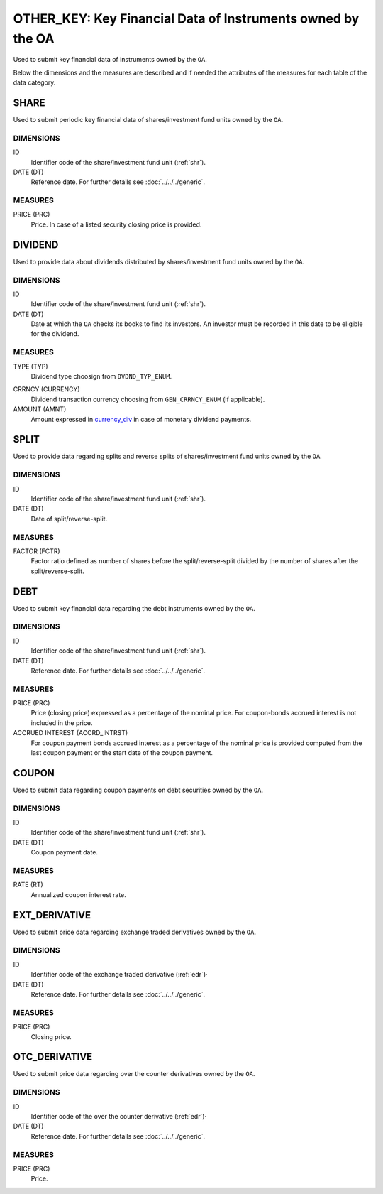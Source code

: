 OTHER_KEY: Key Financial Data of Instruments owned by the OA
============================================================

Used to submit key financial data of instruments owned by the ``OA``.

Below the dimensions and the measures are described and if needed the attributes of the measures for each table of the data category. 

SHARE
-----

Used to submit periodic key financial data of shares/investment fund units owned by the ``OA``.

DIMENSIONS
~~~~~~~~~~

ID
    Identifier code of the share/investment fund unit (:ref:`shr`).

DATE (DT)
    Reference date.  For further details see :doc:`../../../generic`. 

MEASURES
~~~~~~~~

PRICE (PRC)
    Price.  In case of a listed security closing price is provided.


DIVIDEND
--------

Used to provide data about dividends distributed by shares/investment fund units owned by the ``OA``.


DIMENSIONS
~~~~~~~~~~
ID
    Identifier code of the share/investment fund unit (:ref:`shr`).

DATE (DT)
    Date at which the ``OA`` checks its books to find its investors.  An investor must be recorded in this date to be eligible for the dividend.

MEASURES
~~~~~~~~~~
TYPE (TYP)
    Dividend type choosign from ``DVDND_TYP_ENUM``.

.. _currency_div:

CRRNCY (CURRENCY)
    Dividend transaction currency choosing from ``GEN_CRRNCY_ENUM`` (if applicable).

AMOUNT (AMNT)
    Amount expressed in currency_div_ in case of monetary dividend payments.

SPLIT
-----

Used to provide data regarding splits and reverse splits of shares/investment fund units owned by the ``OA``.

DIMENSIONS
~~~~~~~~~~
ID
    Identifier code of the share/investment fund unit (:ref:`shr`).


DATE (DT)
    Date of split/reverse-split.

MEASURES
~~~~~~~~

FACTOR (FCTR)
    Factor ratio defined as number of shares before the split/reverse-split divided by the number of shares after the split/reverse-split.

DEBT
----

Used to submit key financial data regarding the debt instruments owned by the ``OA``.

DIMENSIONS
~~~~~~~~~~
ID
    Identifier code of the share/investment fund unit (:ref:`shr`).

DATE (DT)
    Reference date. For further details see :doc:`../../../generic`. 

MEASURES
~~~~~~~~~~

PRICE (PRC)
    Price (closing price) expressed as a percentage of the nominal price.  For coupon-bonds accrued interest is not included in the price.

ACCRUED INTEREST (ACCRD_INTRST)
    For coupon payment bonds accrued interest as a percentage of the nominal
    price is provided computed from the last coupon payment or the start date
    of the coupon payment.

COUPON
------

Used to submit data regarding coupon payments on debt securities owned by the ``OA``.

DIMENSIONS
~~~~~~~~~~

ID
    Identifier code of the share/investment fund unit (:ref:`shr`).

DATE (DT)
    Coupon payment date.

MEASURES
~~~~~~~~~~

RATE (RT)
    Annualized coupon interest rate.

EXT_DERIVATIVE
--------------

Used to submit price data regarding exchange traded derivatives owned by the ``OA``.

DIMENSIONS
~~~~~~~~~~
ID
    Identifier code of the exchange traded derivative (:ref:`edr`)·

DATE (DT)
    Reference date.  For further details see :doc:`../../../generic`. 
    
MEASURES
~~~~~~~~

PRICE (PRC)
    Closing price.


OTC_DERIVATIVE
--------------

Used to submit price data regarding over the counter derivatives owned by the ``OA``.

DIMENSIONS
~~~~~~~~~~
ID
    Identifier code of the over the counter derivative (:ref:`edr`)·

DATE (DT)
    Reference date.  For further details see :doc:`../../../generic`. 
    

MEASURES
~~~~~~~~~~

PRICE (PRC)
    Price.
